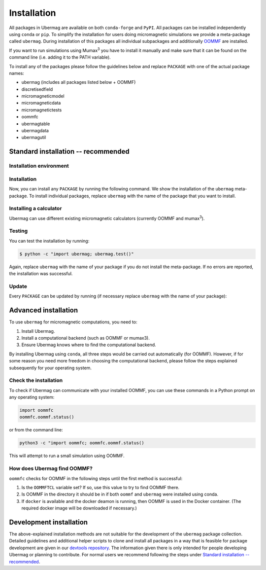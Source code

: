 ============
Installation
============

All packages in Ubermag are available on both ``conda-forge`` and ``PyPI``. All
packages can be installed independently using ``conda`` or ``pip``. To simplify the
installation for users doing micromagnetic simulations we provide a meta-package
called ``ubermag``. During installation of this packages all individual
subpackages and additionally `OOMMF <https://math.nist.gov/oommf/>`__ are
installed.

If you want to run simulations using Mumax\ :sup:`3` you have to install it
manually and make sure that it can be found on the command line (i.e. adding it
to the PATH variable).

To install any of the packages please follow the guidelines below and replace
``PACKAGE`` with one of the actual package names:

- ubermag (includes all packages listed below + OOMMF)
- discretisedfield
- micromagneticmodel
- micromagneticdata
- micromagnetictests
- oommfc
- ubermagtable
- ubermagdata
- ubermagutil

Standard installation -- recommended
====================================

Installation environment
------------------------

.. tab-set::

   .. tab-item:: conda (recommended)
      :sync: conda_install

      We recommend installation using ``conda`` package manager. If you do not
      already have it installed, download `Anaconda
      <https://www.anaconda.com/download>`__ Python 3.8+ for your operating
      system and follow the instructions to install it. After the installation
      is complete, in Terminal (Linux and MacOS) or in Anaconda Prompt
      (Windows), create a new environment and activate it.

      Here, we show how to create and activate a new conda environment called
      ``ubermag_dev``. To use a different name, replace ``ubermag_dev`` with
      your desired name.

      .. code-block::

         $ conda create -n ubermag_env python=3.8
         $ conda activate ubermag

   .. tab-item:: pip + venv
      :sync: pip_install

      If you do not want to use or cannot use ``conda`` you can also install
      ``ubermag`` via ``pip``. You have to manually install Python and pip for
      your operating system.

      First, we create a new virtual environment, here called ``ubermag_dev``.
      To use a different name, replace ``ubermag_dev`` with your desired name. A
      new folder with the given environment name will be created in the current
      directory.

      .. code-block::

         $ python3 -m venv ubermag_env

      To activate the environment on Windows, run:

      .. code-block::

         $ ubermag_env\Scripts\activate.bat

      On Linux or MacOS, run:

      .. code-block::

         $ source ubermag_env/bin/activate

Installation
------------

Now, you can install any ``PACKAGE`` by running the following command. We
show the installation of the ``ubermag`` meta-package. To install individual
packages, replace ``ubermag`` with the name of the package that you want to
install.

.. tab-set::

   .. tab-item:: conda (recommended)
      :sync: conda_install

      .. code-block::

         $ conda install --channel conda-forge ubermag

   .. tab-item:: pip + venv
      :sync: pip_install

      .. code-block::

         $ pip install ubermag

Installing a calculator
-----------------------

Ubermag can use different existing micromagnetic calculators (currently OOMMF
and mumax\ :sup:`3`).

.. tab-set::

   .. tab-item:: OOMMF

      When you install ``ubermag`` using ``conda`` OOMMF will be automatically
      installed and ``ubermag`` (more precisely ``oommfc``) knows how to find it. If
      you install ``ubermag`` using ``/pip`` you have to install OOMMF manually and
      make sure that ``ubermag`` can find it. This also allows you to use a custom
      version of OOMMF. If you have no OOMMF installed but Docker is available
      ``ubermag`` will automatically attempt to download and use a Docker image
      that contains OOMMF.

      For detailed instructions how to use a non-default OOMMF installation
      please refer to
      :doc:`documentation/notebooks/oommfc/controlling-default-runner`.

   .. tab-item:: mumax\ :sup:`3`

      Mumax\ :sup:`3` does not directly come with ``ubermag`` and you have to
      install it manually (following the instructions on the mumax\ :sup:`3`
      website). There are two different options how ``ubermag`` (more precisely
      ``mumax3c``) can use your custom mumax\ :sup:`3` installation.

      1. You can add the directory containing the mumax\ :sup:`3` executable to
         your PATH variable. ``ubermag`` by default looks for an executable called
         ``mumax3`` on PATH.
      2. You can change the name of the default executable in ``mumax3c`` when you
         import it as follows:

         .. tab-set::

            .. tab-item:: Linux

               .. code-block:: python

                   import mumax3c
                   mumax3c.runner.mumax3_exe = '/full/path/to/mumax/executable'

            .. tab-item:: Windows

               .. code-block:: python

                   import mumax3c
                   mumax3c.runner.mumax3_exe = r'C:\full\path\to\mumax\executable.exe'

               A raw string is required to avoid that backslash + next character are
               interpreted as escape sequences in the Python string.

Testing
-------

You can test the installation by running:

.. code-block:: bash

   $ python -c "import ubermag; ubermag.test()"

Again, replace ``ubermag`` with the name of your package if you do not install
the meta-package. If no errors are reported, the installation was successful.

Update
------

Every ``PACKAGE`` can be updated by running (if necessary replace ``ubermag``
with the name of your package):

.. tab-set::

   .. tab-item:: conda (recommended)
      :sync: conda_install

      .. code-block::

          $ conda update ubermag

   .. tab-item:: pip + venv
      :sync: pip_install

      .. code-block::

         $ pip install --upgrade ubermag

Advanced installation
=====================

To use ``ubermag`` for micromagnetic computations, you need to:

1. Install Ubermag.

2. Install a computational backend (such as OOMMF or mumax3).

3. Ensure Ubermag knows where to find the computational backend.

By installing Ubermag using ``conda``, all three steps would be carried out
automatically (for OOMMF). However, if for some reason you need more freedom in
choosing the computational backend, please follow the steps explained
subsequently for your operating system.

.. tab-set::

   .. tab-item:: Windows

      1. Before we install ``ubermag``, we need to install ``Python3`` Anaconda
         package manager. If you do not already have it installed, download `Anaconda
         <https://www.anaconda.com/download>`__ Python 3.8+ for your operating system
         and follow the instructions to install it.

      2. Now we have everything required to install ``ubermag``. Run in Command Prompt:

         .. code-block::

            $ pip install ubermag

      3. To install OOMMF as a computational backend, first, you need to install
         ``tcl`` on your machine. To do this, download the ``.exe`` file from this
         `link <http://www.activestate.com/activetcl/downloads>`__, appropriate for
         your operating system (32-bit or 64-bit). After the download is complete, run
         the downloaded file and follow the instructions to complete the installation.

      4. Download the ``.zip`` file for the latest OOMMF version which is appropriate
         for your Windows OS (32-bit or 64-bit) from this `link
         <https://math.nist.gov/oommf/software-20.html>`__. After the download is
         complete, unzip (extract) it. Locate among the the unzipped files
         ``oommf.tcl`` and remember its location - we are going to need it in step 3.

         `Note`: Some OOMMF extensions are only available in the conda package,
         not the official release from the NIST website.

      5. In order to help Ubermag find where ``oommf.tcl`` is, we need to set the
         value of environment variable ``OOMMFTCL``. To do this, in Control Panel,
         select ``System`` -> ``Advanced system settings`` (tab ``Advanced``) ->
         ``Environment variables``. In User variables select ``New...`` and type
         ``OOMMFTCL`` for Variable name and
         ``C:\path\you\remembered\from\step2\oommf.tcl`` to Variable value.

   .. tab-item:: MacOS

      1. Before we install ``ubermag``, we need to install ``Python3`` Anaconda
         package manager. If you do not already have it installed, download `Anaconda
         <https://www.anaconda.com/download>`__ Python 3.8+ for your operating system
         and follow the instructions to install it.

      2. Now we have everything required to install ``ubermag``. Therefore, run in
         terminal:

         .. code-block::

            $ pip install ubermag

      3. To compile OOMMF on MacOS, make sure you have ``XCode`` (from AppStore) and
         `Git <https://git-scm.com/download/mac>`__ installed.

      4. Clone the repository by typing

         .. code-block::

            $ git clone https://github.com/fangohr/oommf.git

      5. To compile OOMMF, change the directory (``cd oommf``) and run:

         .. code-block::

            $ make build

         This command, apart from building OOMMF, will download and compile
         Dzyaloshinkii-Moriya extensions for different crystalographic classes. For more
         information, please refer to the OOMMF `repository
         <https://github.com/fangohr/oommf>`__.

      6. Finally, we have to set the environment variable ``OOMMFTCL``, so that
         Ubermag knows where to find OOMMF. Consequently, in your home directory, add
         the path to ``oommf.tcl`` file to the end of the ``.bash_profile`` file. More
         specifically, the line at the end of your file should look like:

         .. code-block:: bash

            export OOMMFTCL="/path/to/your/compiled/oommf.tcl"

         **Please note that after editing** ``.bash_profile`` **file, you need to refresh
         your environment variables** (``source ~/.bashrc``) **or reopen the Terminal
         window.**

   .. tab-item:: Linux (Ubuntu)

      1. To install Ubermag, we first have to make sure you have ``pip`` installed.
         **Please note that this command requires root privileges (sudo).**

         .. code-block::

            $ apt-get install python3-pip

         (Alternatively, you can use Anaconda Python3 distribution. If you do not already
         have it installed, download `Anaconda <https://www.anaconda.com/download>`__
         Python 3.8+ for your operating system and follow the instructions to install
         it.)

      2. Now, we can install ``ubermag``

         .. code-block::

            $ python3 -m pip install ubermag

      3. You can compile OOMMF on your machine by firstly installing the required
         packages. **Please note that this command requires root privileges (sudo).**

         .. code-block::

            $ apt-get install git tcl-dev tk-dev

      4. Clone the repository:

         .. code-block::

            $ git clone https://github.com/fangohr/oommf.git

         (If you do not have ``git``, you can install it using ``apt-get install git``.)

      5. To compile OOMMF, change the directory (``cd oommf``) and run:

         .. code-block::

            $ make build

         This command, apart from building OOMMF, will download and compile
         Dzyaloshinkii-Moriya extensions as well. For more information, please refer to
         the `OOMMF reporsitory <https://github.com/fangohr/oommf>`__.

      6. Finally, we have to set the environment variable ``OOMMFTCL``, so that
         previously installed Ubermag knows where to find OOMMF. Consequently, in your
         home directory, add the path to ``oommf.tcl`` file to the end of the
         ``.bashrc`` file. More specifically, the line at the emd of your file should
         look like:

         .. code-block:: bash

            export OOMMFTCL="/path/to/your/oommf.tcl"

         **Please note that after editing** ``.bash_profile`` **file, you need to refresh
         your environment variables** (``source ~/.bashrc``) **or reopen the Terminal
         window.**

Check the installation
----------------------

To check if Ubermag can communicate with your installed OOMMF, you can use these
commands in a Python prompt on any operating system:

.. code-block:: python

    import oommfc
    oommfc.oommf.status()

or from the command line:

.. code-block:: bash

   python3 -c "import oommfc; oommfc.oommf.status()

This will attempt to run a small simulation using OOMMF.

How does Ubermag find OOMMF?
----------------------------

``oommfc`` checks for OOMMF in the following steps until the first method is
successful:

1. Is the ``OOMMFTCL`` variable set? If so, use this value to try to find OOMMF
   there.

2. Is OOMMF in the directory it should be in if both ``oommf`` and ``ubermag``
   were installed using conda.

3. If ``docker`` is available and the docker deamon is running, then OOMMF is
   used in the Docker container. (The required docker image will be downloaded
   if necessary.)

Development installation
========================

The above-explained installation methods are not suitable for the development of
the ``ubermag`` package collection. Detailed guidelines and additional helper
scripts to clone and install all packages in a way that is feasible for package
development are given in our `devtools repository
<https://github.com/ubermag/devtools>`__. The information given there is only
intended for people developing Ubermag or planning to contribute. For normal
users we recommend following the steps under `Standard installation --
recommended`_.
